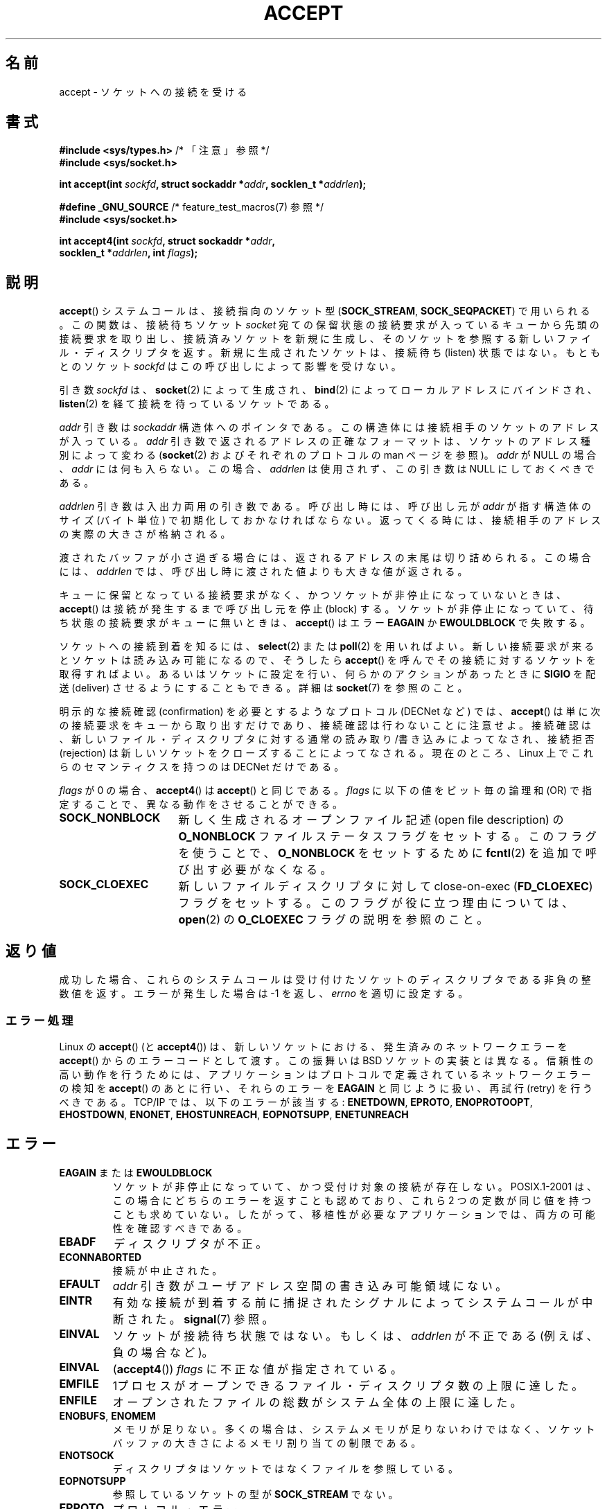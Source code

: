 .\" Copyright (c) 1983, 1990, 1991 The Regents of the University of California.
.\" All rights reserved.
.\"
.\" Redistribution and use in source and binary forms, with or without
.\" modification, are permitted provided that the following conditions
.\" are met:
.\" 1. Redistributions of source code must retain the above copyright
.\"    notice, this list of conditions and the following disclaimer.
.\" 2. Redistributions in binary form must reproduce the above copyright
.\"    notice, this list of conditions and the following disclaimer in the
.\"    documentation and/or other materials provided with the distribution.
.\" 3. All advertising materials mentioning features or use of this software
.\"    must display the following acknowledgement:
.\"	This product includes software developed by the University of
.\"	California, Berkeley and its contributors.
.\" 4. Neither the name of the University nor the names of its contributors
.\"    may be used to endorse or promote products derived from this software
.\"    without specific prior written permission.
.\"
.\" THIS SOFTWARE IS PROVIDED BY THE REGENTS AND CONTRIBUTORS ``AS IS'' AND
.\" ANY EXPRESS OR IMPLIED WARRANTIES, INCLUDING, BUT NOT LIMITED TO, THE
.\" IMPLIED WARRANTIES OF MERCHANTABILITY AND FITNESS FOR A PARTICULAR PURPOSE
.\" ARE DISCLAIMED.  IN NO EVENT SHALL THE REGENTS OR CONTRIBUTORS BE LIABLE
.\" FOR ANY DIRECT, INDIRECT, INCIDENTAL, SPECIAL, EXEMPLARY, OR CONSEQUENTIAL
.\" DAMAGES (INCLUDING, BUT NOT LIMITED TO, PROCUREMENT OF SUBSTITUTE GOODS
.\" OR SERVICES; LOSS OF USE, DATA, OR PROFITS; OR BUSINESS INTERRUPTION)
.\" HOWEVER CAUSED AND ON ANY THEORY OF LIABILITY, WHETHER IN CONTRACT, STRICT
.\" LIABILITY, OR TORT (INCLUDING NEGLIGENCE OR OTHERWISE) ARISING IN ANY WAY
.\" OUT OF THE USE OF THIS SOFTWARE, EVEN IF ADVISED OF THE POSSIBILITY OF
.\" SUCH DAMAGE.
.\"
.\" Modified 1993-07-24 by Rik Faith <faith@cs.unc.edu>
.\" Modified 1996-10-21 by Eric S. Raymond <esr@thyrsus.com>
.\" Modified 1998-2000 by Andi Kleen to match Linux 2.2 reality
.\" Modified 2002-04-23 by Roger Luethi <rl@hellgate.ch>
.\" Modified 2004-06-17 by Michael Kerrisk <mtk.manpages@gmail.com>
.\" 2008-12-04, mtk, Add documentation of accept4()
.\"
.\" Japanese Version Copyright (c) 1998-2000 Shinya HANATAKA,
.\"   Takeshi Hakamada and NAKANO Takeo
.\"         all rights reserved.
.\" Translated 1998-04-06, Shinya HANATAKA <shinya@abyss.rim.or.jp>
.\"                        Takeshi Hakamada <hakamada@nsg.sgi.com>
.\" Updated & Modified 2000-10-12, NAKANO Takeo <nakano@apm.seikei.ac.jp
.\" Updated & Modified 2002-09-24, Akihiro MOTOKI <amotoki@dd.iij4u.or.jp>
.\" Updated & Modified 2005-02-23, Akihiro MOTOKI
.\" Updated & Modified 2006-04-14, Akihiro MOTOKI, LDP v2.29
.\" Updated & Modified 2008-12-24, Akihiro MOTOKI, LDP v3.15
.\" Updated 2008-04-13, Akihiro MOTOKI, LDP v3.20
.\"
.\"WORD:	pending			保留中の
.\"WORD:	queue			キュー
.\"WORD:	file descriptor		ファイル・ディスクリプタ
.\"WORD:	nonblocking		非停止
.\"WORD:	async			非同期
.\"WORD:	communication layer	通信層
.\"WORD:	value-result argument	入出力両用の引き数
.\"WORD:	confirmation		接続確認
.\"WORD:	dequeue			キューから取り出す
.\"WORD:	rejection		接続拒否
.\"
.TH ACCEPT 2 2010-09-10 "Linux" "Linux Programmer's Manual"
.SH 名前
accept \- ソケットへの接続を受ける
.SH 書式
.nf
.BR "#include <sys/types.h>" "          /* 「注意」参照 */"
.B #include <sys/socket.h>

.BI "int accept(int " sockfd ", struct sockaddr *" addr ", socklen_t *" addrlen );

.BR "#define _GNU_SOURCE" "             /* feature_test_macros(7) 参照 */"
.B #include <sys/socket.h>

.BI "int accept4(int " sockfd ", struct sockaddr *" addr ,
.BI "            socklen_t *" addrlen ", int " flags );
.fi
.SH 説明
.BR accept ()
システムコールは、接続指向のソケット型
.RB ( SOCK_STREAM ", " SOCK_SEQPACKET )
で用いられる。
この関数は、接続待ちソケット
.I socket
宛ての保留状態の接続要求が入っているキューから
先頭の接続要求を取り出し、接続済みソケットを新規に生成し、
そのソケットを参照する新しいファイル・ディスクリプタを返す。
新規に生成されたソケットは、接続待ち (listen) 状態ではない。
もともとのソケット
.I sockfd
はこの呼び出しによって影響を受けない。
.PP
引き数
.I sockfd
は、
.BR socket (2)
によって生成され、
.BR bind (2)
によってローカルアドレスにバインドされ、
.BR listen (2)
を経て接続を待っているソケットである。

.I addr
引き数は
.I sockaddr
構造体へのポインタである。
この構造体には接続相手のソケットのアドレスが入っている。
.I addr
引き数で返されるアドレスの正確なフォーマットは、
ソケットのアドレス種別によって変わる
.RB ( socket (2)
およびそれぞれのプロトコルの man ページを参照)。
.I addr
が NULL の場合、
.I addr
には何も入らない。この場合、
.I addrlen
は使用されず、この引き数は NULL にしておくべきである。

.I addrlen
引き数は入出力両用の引き数である。呼び出し時には、呼び出し元が
.I addr
が指す構造体のサイズ (バイト単位) で初期化しておかなければならない。
返ってくる時には、接続相手のアドレスの実際の大きさが格納される。

渡されたバッファが小さ過ぎる場合には、返されるアドレスの末尾は
切り詰められる。この場合には、
.I addrlen
では、呼び出し時に渡された値よりも大きな値が返される。
.PP
キューに保留となっている接続要求がなく、
かつソケットが非停止になっていないときは、
.BR accept ()
は接続が発生するまで呼び出し元を停止 (block) する。
ソケットが非停止になっていて、
待ち状態の接続要求がキューに無いときは、
.BR accept ()
はエラー
.B EAGAIN
か
.B EWOULDBLOCK
で失敗する。
.PP
ソケットへの接続到着を知るには、
.BR select (2)
または
.BR poll (2)
を用いればよい。
新しい接続要求が来るとソケットは読み込み可能になるので、
そうしたら
.BR accept ()
を呼んでその接続に対するソケットを取得すればよい。
あるいはソケットに設定を行い、何らかのアクションがあったときに
.B SIGIO
を配送 (deliver) させるようにすることもできる。詳細は
.BR socket (7)
を参照のこと。
.PP
明示的な接続確認 (confirmation) を必要とするようなプロトコル
(DECNet など) では、
.BR accept ()
は単に次の接続要求をキューから取り出すだけであり、
接続確認は行わないことに注意せよ。接続確認は、
新しいファイル・ディスクリプタに対する
通常の読み取り/書き込みによってなされ、接続拒否 (rejection)
は新しいソケットをクローズすることによってなされる。
現在のところ、
Linux 上でこれらのセマンティクスを持つのは DECNet だけである。

.I flags
が 0 の場合、
.BR accept4 ()
は
.BR accept ()
と同じである。
.I flags
に以下の値をビット毎の論理和 (OR) で指定することで、
異なる動作をさせることができる。
.TP 16
.B SOCK_NONBLOCK
新しく生成されるオープンファイル記述 (open file description) の
.B O_NONBLOCK
ファイルステータスフラグをセットする。
このフラグを使うことで、
.B O_NONBLOCK
をセットするために
.BR fcntl (2)
を追加で呼び出す必要がなくなる。
.TP
.B SOCK_CLOEXEC
新しいファイルディスクリプタに対して
close-on-exec
.RB ( FD_CLOEXEC )
フラグをセットする。
このフラグが役に立つ理由については、
.BR open (2)
の
.B O_CLOEXEC
フラグの説明を参照のこと。
.SH 返り値
成功した場合、これらのシステムコールは
受け付けたソケットのディスクリプタである非負の整数値を返す。
エラーが発生した場合は \-1 を返し、
.I errno
を適切に設定する。
.SS エラー処理
Linux の
.BR accept ()
(と
.BR accept4 ())
は、新しいソケットにおける、発生済みのネットワークエラーを
.BR accept ()
からのエラーコードとして渡す。
この振舞いは BSD ソケットの実装とは異なる。
信頼性の高い動作を行うためには、
アプリケーションはプロトコルで定義されているネットワークエラーの検知を
.BR accept ()
のあとに行い、それらのエラーを
.B EAGAIN
と同じように扱い、再試行 (retry) を行うべきである。
TCP/IP では、以下のエラーが該当する:
.BR ENETDOWN ,
.BR EPROTO ,
.BR ENOPROTOOPT ,
.BR EHOSTDOWN ,
.BR ENONET ,
.BR EHOSTUNREACH ,
.BR EOPNOTSUPP ,
.B ENETUNREACH
.SH エラー
.TP
.BR EAGAIN " または " EWOULDBLOCK
.\" Actually EAGAIN on Linux
ソケットが非停止になっていて、
かつ受付け対象の接続が存在しない。
POSIX.1-2001 は、この場合にどちらのエラーを返すことも認めており、
これら 2 つの定数が同じ値を持つことも求めていない。
したがって、移植性が必要なアプリケーションでは、両方の可能性を
確認すべきである。
.TP
.B EBADF
ディスクリプタが不正。
.TP
.B ECONNABORTED
接続が中止された。
.TP
.B EFAULT
.I addr
引き数がユーザアドレス空間の書き込み可能領域にない。
.TP
.B EINTR
有効な接続が到着する前に捕捉されたシグナルによって
システムコールが中断された。
.BR signal (7)
参照。
.TP
.B EINVAL
ソケットが接続待ち状態ではない。もしくは、
.I addrlen
が不正である (例えば、負の場合など)。
.TP
.B EINVAL
.RB ( accept4 ())
.I flags
に不正な値が指定されている。
.TP
.B EMFILE
1プロセスがオープンできるファイル・ディスクリプタ数の上限に達した。
.TP
.B ENFILE
オープンされたファイルの総数がシステム全体の上限に達した。
.TP
.BR ENOBUFS ", " ENOMEM
メモリが足りない。
多くの場合は、システムメモリが足りないわけではなく、
ソケットバッファの大きさによるメモリ割り当ての制限である。
.TP
.B ENOTSOCK
ディスクリプタはソケットではなくファイルを参照している。
.TP
.B EOPNOTSUPP
参照しているソケットの型が
.B SOCK_STREAM
でない。
.TP
.B EPROTO
プロトコル・エラー。
.PP
上記に加えて、Linux の
.BR accept ()
は以下のエラーで失敗する:
.TP
.B EPERM
ファイアウォールのルールにより接続が禁止された。
.PP
この他に、新しいソケットに対するネットワークエラーが返されることもある。
これらはそれぞれのプロトコルで定義されている。
いろいろな Linux カーネルでは、
以下に示すようなエラーを返すこともある。
.BR ENOSR ,
.BR ESOCKTNOSUPPORT ,
.BR EPROTONOSUPPORT ,
.BR ETIMEDOUT .
.B ERESTARTSYS
がトレースの最中に現れることもある。
.SH バージョン
.BR accept4 ()
システムコールは Linux 2.6.28 以降で利用可能である。
glibc でのサポートはバージョン 2.10 以降で利用可能である。
.SH 準拠
.BR accept ():
POSIX.1-2001,
SVr4, 4.4BSD,
.RB ( accept ()
は 4.2BSD で初めて実装された).
.\" BSD の man ページには、 5 つのエラーが返されうると書かれている
.\" (EBADF, ENOTSOCK, EOPNOTSUPP, EWOULDBLOCK, EFAULT)。
.\" POSIX.1-2001 では、
.\" EAGAIN, EBADF, ECONNABORTED, EINTR, EINVAL, EMFILE,
.\" ENFILE, ENOBUFS, ENOMEM, ENOTSOCK, EOPNOTSUPP, EPROTO, EWOULDBLOCK
.\" がエラーとして記述されている。
.\" さらに、SUSv2 には EFAULT, ENOSR も記述されている。

.BR accept4 ()
は非標準の Linux による拡張である。
.LP
Linux では、
.BR accept ()
が返す新しいソケットは listen を行っているソケットの
ファイル状態フラグ
.RB ( O_NONBLOCK
や
.B O_ASYNC
など) を継承「しない」。
この動作は標準的な BSD ソケットの実装とは異なっている。
.\" いくつか実験したところでは Tru64 5.1 と HP-UX 11 も
.\" ファイル状態フラグを継承しないようである。 -- MTK Jun 05
移植性を考慮したプログラムではファイル状態フラグが継承されるかどうかは
前提にせず、常に
.BR accept ()
が返したソケットに対して全ての必要なフラグを明示的に設定するように
すべきである。

.SH 注意
POSIX.1-2001 では
.I <sys/types.h>
のインクルードは必須とされておらず、
Linux ではこのヘッダファイルは必要ではない。
しかし、歴史的には、いくつかの実装 (BSD 系) でこのヘッダファイルが
必要であり、移植性が必要なアプリケーションではこのファイルを
インクルードするのが賢明であろう。

.B SIGIO
が届けられた後や、
.BR select (2)
または
.BR poll (2)
が読み込み可能イベントを返した後に、
必ずしも待機中の接続があるとは限らない。
なぜならその接続は、
.BR accept ()
が呼ばれる前に、非同期的なネットワークエラーや
他のスレッドから呼ばれた (別の) accept によって
削除されているかもしれないからである。
この場合、その
.BR accept ()
呼び出しは停止 (block) し、次の接続の到着を待ちつづける。
.BR accept ()
に停止を行わせないようにするには、引き数に渡すソケット
.I sockfd
に
.B O_NONBLOCK
フラグをセットしておく必要がある
.RB ( socket (7)
を見よ)。
.SS socklen_t 型
.BR accept ()
の第 3 引き数は、もともと \fIint *\fP と宣言されていた
(libc4 や libc5, 4.x BSD, SunOS 4, SGI など多くのシステムではそうなっている)。
POSIX.1g draft 標準は、
これを \fIsize_t *\fP に変更しようとし、SunOS 5 ではそう宣言されている。
後に POSIX drafts には \fIsocklen_t *\fP が含まれるようになり、
Single UNIX Specification や glibc2 ではこのように宣言されるようになった。
Linus Torvald の発言を引用する:

.\" .I fails: only italicizes a single line
「まともなライブラリを作りたければ、 "socklen_t"
のサイズは int と同じにしなきゃならない。
さもないと BSD ソケット層を破壊することになっちゃう。
POSIX は最初こいつを size_t にしたんで、
ぼくは彼らに文句をがなりたてた
(多分そういう人は他にもいたと思う。多くはなかったようだけど)。
こいつを size_t にするのは完全にいかれてる。
例えば 64 ビットアーキテクチャでは、
size_t が "int" と同じサイズだなんてことはほとんどないからね。
このサイズは "int" と 同じでなきゃ『ダメ』なんだ。
BSD ソケットインターフェースっていうのはそういうものなんだから。
まあともかく POSIX の人たちも、
"socklen_t" を作るという解決策をなんとかひねり出した。
そもそも最初から放っておけば良かったんだが、
いじっちゃった以上、
名前付きの型を持たせなきゃならない、と思ったみたいだね。
なんでかはわかんないけど
(きっと最初にやっちまった馬鹿な間違いで顔をつぶしたくなかったから、
こっそり名前を付け替えて自分たちの大失敗をごまかそうとしたんだろう)。」
.SH 例
.BR bind (2)
参照。
.SH 関連項目
.BR bind (2),
.BR connect (2),
.BR listen (2),
.BR select (2),
.BR socket (2),
.BR socket (7)
